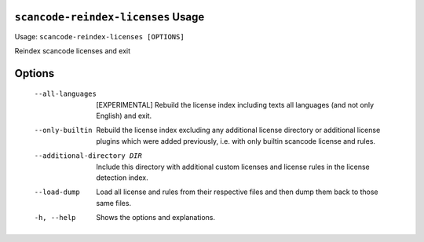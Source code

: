 ``scancode-reindex-licenses`` Usage
-----------------------------------

Usage: ``scancode-reindex-licenses [OPTIONS]``

Reindex scancode licenses and exit

Options
-------

  --all-languages             [EXPERIMENTAL] Rebuild the license index
                              including texts all languages (and not only
                              English) and exit.
  --only-builtin              Rebuild the license index excluding any
                              additional license directory or additional
                              license plugins which were added previously, i.e.
                              with only builtin scancode license and rules.
  --additional-directory DIR  Include this directory with additional custom
                              licenses and license rules in the license
                              detection index.
  --load-dump                 Load all license and rules from their respective
                              files and then dump them back to those same files.
  -h, --help                  Shows the options and explanations.
